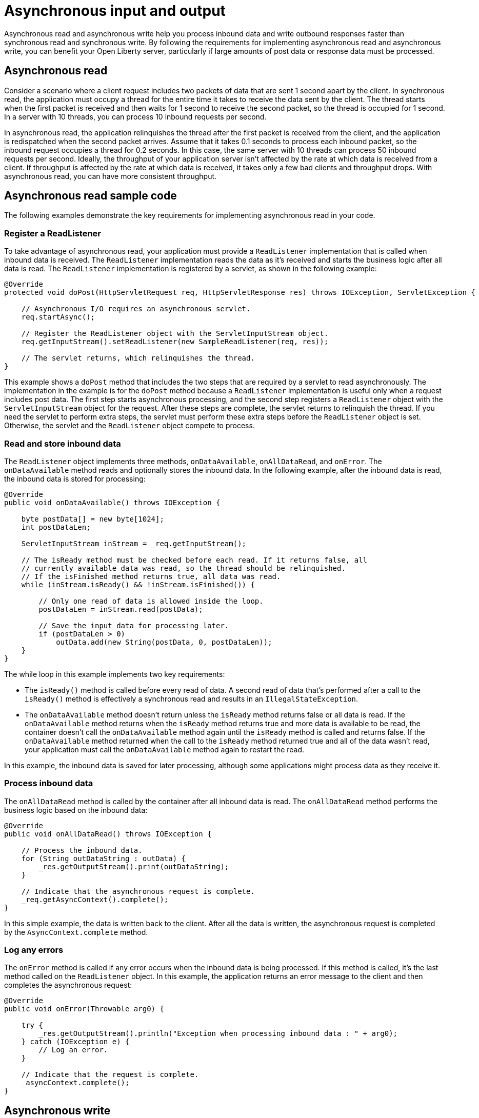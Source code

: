 // Copyright (c) 2021 IBM Corporation and others.
// Licensed under Creative Commons Attribution-NoDerivatives
// 4.0 International (CC BY-ND 4.0)
//   https://creativecommons.org/licenses/by-nd/4.0/
//
// Contributors:
//     IBM Corporation
//
//
:page-description:
:seo-title:
:seo-description:
:page-layout: general-reference
:page-type: general
= Asynchronous input and output

Asynchronous read and asynchronous write help you process inbound data and write outbound responses faster than synchronous read and synchronous write.
By following the requirements for implementing asynchronous read and asynchronous write, you can benefit your Open Liberty server, particularly if large amounts of post data or response data must be processed.

== Asynchronous read
Consider a scenario where a client request includes two packets of data that are sent 1 second apart by the client.
In synchronous read, the application must occupy a thread for the entire time it takes to receive the data sent by the client.
The thread starts when the first packet is received and then waits for 1 second to receive the second packet, so the thread is occupied for 1 second.
In a server with 10 threads, you can process 10 inbound requests per second.

In asynchronous read, the application relinquishes the thread after the first packet is received from the client, and the application is redispatched when the second packet arrives.
Assume that it takes 0.1 seconds to process each inbound packet, so the inbound request occupies a thread for 0.2 seconds.
In this case, the same server with 10 threads can process 50 inbound requests per second.
Ideally, the throughput of your application server isn't affected by the rate at which data is received from a client.
If throughput is affected by the rate at which data is received, it takes only a few bad clients and throughput drops.
With asynchronous read, you can have more consistent throughput.

== Asynchronous read sample code
The following examples demonstrate the key requirements for implementing asynchronous read in your code.


=== Register a ReadListener
To take advantage of asynchronous read, your application must provide a `ReadListener` implementation that is called when inbound data is received.
The `ReadListener` implementation reads the data as it's received and starts the business logic after all data is read.
The `ReadListener` implementation is registered by a servlet, as shown in the following example:

[source,java]
----
@Override
protected void doPost(HttpServletRequest req, HttpServletResponse res) throws IOException, ServletException {

    // Asynchronous I/O requires an asynchronous servlet.
    req.startAsync();

    // Register the ReadListener object with the ServletInputStream object.
    req.getInputStream().setReadListener(new SampleReadListener(req, res));

    // The servlet returns, which relinquishes the thread.
}
----

This example shows a `doPost` method that includes the two steps that are required by a servlet to read asynchronously.
The implementation in the example is for the `doPost` method because a `ReadListener` implementation is useful only when a request includes post data.
The first step starts asynchronous processing, and the second step registers a `ReadListener` object with the `ServletInputStream` object for the request.
After these steps are complete, the servlet returns to relinquish the thread.
If you need the servlet to perform extra steps, the servlet must perform these extra steps before the `ReadListener` object is set.
Otherwise, the servlet and the `ReadListener` object compete to process.

=== Read and store inbound data
The `ReadListener` object implements three methods, `onDataAvailable`, `onAllDataRead`, and `onError`.
The `onDataAvailable` method reads and optionally stores the inbound data.
In the following example, after the inbound data is read, the inbound data is stored for processing:

[source,java]
----
@Override
public void onDataAvailable() throws IOException {

    byte postData[] = new byte[1024];
    int postDataLen;

    ServletInputStream inStream = _req.getInputStream();

    // The isReady method must be checked before each read. If it returns false, all
    // currently available data was read, so the thread should be relinquished.
    // If the isFinished method returns true, all data was read.
    while (inStream.isReady() && !inStream.isFinished()) {

        // Only one read of data is allowed inside the loop.
        postDataLen = inStream.read(postData);

        // Save the input data for processing later.
        if (postDataLen > 0)
            outData.add(new String(postData, 0, postDataLen));
    }
}
----

The while loop in this example implements two key requirements:

* The `isReady()` method is called before every read of data.
A second read of data that's performed after a call to the `isReady()` method is effectively a synchronous read and results in an `IllegalStateException`.
* The `onDataAvailable` method doesn't return unless the `isReady` method returns false or all data is read.
If the `onDataAvailable` method returns when the `isReady` method returns true and more data is available to be read, the container doesn't call the `onDataAvailable` method again until the `isReady` method is called and returns false.
If the `onDataAvailable` method returned when the call to the `isReady` method returned true and all of the data wasn't read, your application must call the `onDataAvailable` method again to restart the read.

In this example, the inbound data is saved for later processing, although some applications might process data as they receive it.

=== Process inbound data
The `onAllDataRead` method is called by the container after all inbound data is read.
The `onAllDataRead` method performs the business logic based on the inbound data:

[#readlistener-onalldataread]
[source,java]
----
@Override
public void onAllDataRead() throws IOException {

    // Process the inbound data.
    for (String outDataString : outData) {
        _res.getOutputStream().print(outDataString);
    }

    // Indicate that the asynchronous request is complete.
    _req.getAsyncContext().complete();
}
----

In this simple example, the data is written back to the client.
After all the data is written, the asynchronous request is completed by the `AsyncContext.complete` method.

=== Log any errors
The `onError` method is called if any error occurs when the inbound data is being processed.
If this method is called, it's the last method called on the `ReadListener` object.
In this example, the application returns an error message to the client and then completes the asynchronous request:

[source,java]
----
@Override
public void onError(Throwable arg0) {

    try {
        _res.getOutputStream().println("Exception when processing inbound data : " + arg0);
    } catch (IOException e) {
        // Log an error.
    }

    // Indicate that the request is complete.
    _asyncContext.complete();
}
----

== Asynchronous write
Asynchronous write is similar to asynchronous read, but asynchronous write is used for sending responses to the client.
Assume that a response is sent in two packets.
The first packet is sent to the client immediately, but the second packet can be sent only after the client acknowledges that the first packet was received.
In synchronous write, a thread is occupied while it waits for the client to acknowledge receipt of data.
But in asynchronous write, a thread isn't occupied while it waits for the client to acknowledge receipt of data.
As a result, throughput can be increased because a thread isn't held to wait for the client to acknowledge receipt of data.
Asynchronous write can be less useful than asynchronous read because your servlet and HTTP implementation might effectively perform the work of asynchronous writing.
Your application can write as much as it needs, and the underlying implementation might buffer the response and send it asynchronously.

== Asynchronous write sample code
The following examples show the key requirements for how you might implement asynchronous write in your code.
In most applications, asynchronous read and asynchronous write are combined.
In the previous asynchronous example code, <<readlistener-onalldataread,the ReadListener.onAllDataRead method>> registers the `WriteListener` object and provides the response data to the `WriteListener` object on its constructor.

=== Register a WriteListener
To use asynchronous write, your application must provide a `WriteListener` implementation, which is called when response data can be sent without blocking.
The `WriteListener` implementation is registered by a servlet, as shown in the following example:

[source,java]
----
@Override
protected void service(HttpServletRequest req, HttpServletResponse res) throws IOException, ServletException {

    // Asynchronous I/O requires an asynchronous servlet.
    req.startAsync();

    // Register the WriteListener object with the ServletOuputStream object.
    res.getOutputStream().setWriteListener(new SampleWriteListener(req, res, 200));

    // The servlet returns, which relinquishes the thread.
}
----

This example shows a `service` method that includes the two steps that are required to write asynchronously.
In this example, the `service` method is acceptable because a `WriteListener` object can be used for any inbound method, for example, the `doPost` method.
The first step starts asynchronous processing, and the second step registers a `WriteListener` object with the `ServletOutputStream` object for the request.
After these steps are complete, the servlet returns to relinquish the thread.
If you need the servlet to perform extra steps, the servlet must perform these extra steps before the `WriteListener` object is set.
Otherwise, the servlet and the `WriteListener` object compete to process.

=== Write an outbound response
The `WriteListener` object implements two methods, `onWritePossible` and `onError`.
The `onWritePossible` method is responsible for writing outbound responses:

[source,java]
----
public void onWritePossible() throws IOException {

    ServletOutputStream outStream = _res.getOutputStream();

    // Write each line of data, checking the isReady method before each write.
    while (outStream.isReady() && _numWritesRemaining > 0) {
        _numWritesDone++;
        _numWritesRemaining--;
        outStream.println(_asyncEvents + "." + _numWritesDone + _outData);
    }

    if (_numWritesRemaining == 0) {
        // If all data was written, complete the asynchronous request.
        _req.getAsyncContext().complete();
    } else {
        // The isReady method returned false before all data was written.
        _asyncEvents++;
    }
}
----

The `onWritePossible` method implements three key requirements:

* The `isReady` method is called before data is written.
Data is written a second time after a call to the `isReady` method is effectively a synchronous write and results in an `IllegalStateException`.
* The `onWritePossible` method doesn't return unless the `isReady` method returns false or all data is written.
The `onWritePossible` method might return when the `isReady` method returns true and more data must be written.
In this case, the container doesn't call the `onWritePossible` method again until the `isReady` method is called and returns false.
One effect of this requirement is that all of the response data must be available before the `WriteListener` object is registered.
If all of the response data isn't available, the `onWritePossible` method must return when the `isReady` method is true even though some response data wasn't written.
* The `AsyncContext.complete` method is called to end the asynchronous request after all data is written.
An equivalent to the `onAllDataRead` method of the `ReadListener` object doesn't exist for the `WriteListener` object because only your application knows when all response data is written.

One effect of this second requirement is that all of the response data must be available before the `WriteListener` object is registered.
If the response data isn't available before the `WriteListener` object is registered, the method must return when the `isReady` method is true.
In this case, some of the response data wasn't yet written.
To handle this scenario, the application can call the `onWritePossible` method, although you must ensure that two threads aren't running the `onWritePossible` method at the same time.

The `onError` method is called if any error occurs when the response data is being processed.
If this method is called, it's the last method called on the `WriteListener` object.
In this case, the application generates an error log and then completes the asynchronous request.

== See also
xref:sync-async-rest-clients.adoc[Synchronous and asynchronous REST clients]
